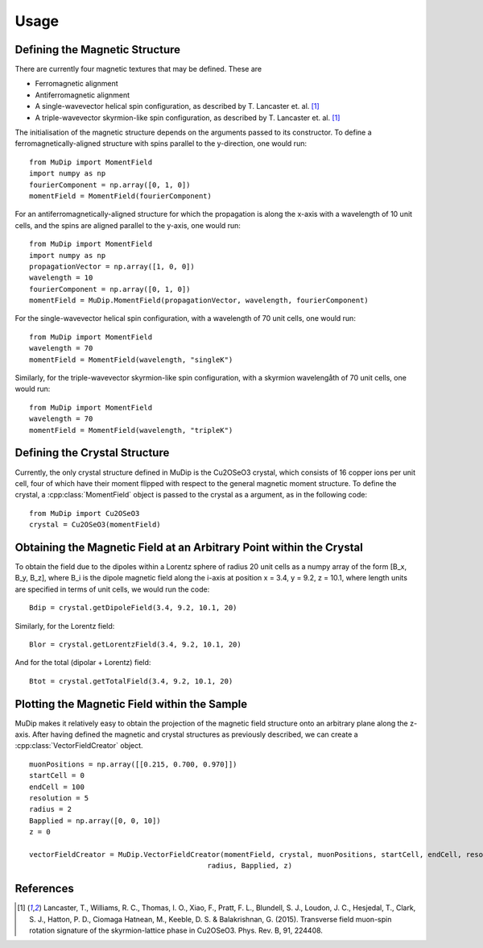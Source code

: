 Usage
=====

Defining the Magnetic Structure
-------------------------------

There are currently four magnetic textures that may be defined. These are

* Ferromagnetic alignment
* Antiferromagnetic alignment
* A single-wavevector helical spin configuration, as described by T. Lancaster et. al. [1]_
* A triple-wavevector skyrmion-like spin configuration, as described by T. Lancaster et. al. [1]_

The initialisation of the magnetic structure depends on the arguments passed to its constructor. To define a ferromagnetically-aligned structure with spins parallel to the y-direction, one would run: ::

    from MuDip import MomentField
    import numpy as np
    fourierComponent = np.array([0, 1, 0])
    momentField = MomentField(fourierComponent)

For an antiferromagnetically-aligned structure for which the propagation is along the x-axis with a wavelength of 10 unit cells, and the spins are aligned parallel to the y-axis, one would run: ::

    from MuDip import MomentField
    import numpy as np
    propagationVector = np.array([1, 0, 0])
    wavelength = 10
    fourierComponent = np.array([0, 1, 0])
    momentField = MuDip.MomentField(propagationVector, wavelength, fourierComponent)

For the single-wavevector helical spin configuration, with a wavelength of 70 unit cells, one would run: ::

    from MuDip import MomentField
    wavelength = 70
    momentField = MomentField(wavelength, "singleK")

Similarly, for the triple-wavevector skyrmion-like spin configuration, with a skyrmion wavelengåth of 70 unit cells, one would run: ::

    from MuDip import MomentField
    wavelength = 70
    momentField = MomentField(wavelength, "tripleK")


Defining the Crystal Structure
------------------------------

Currently, the only crystal structure defined in MuDip is the Cu2OSeO3 crystal, which consists of 16 copper ions per unit cell, four of which have their moment flipped with respect to the general magnetic moment structure. To define the crystal, a :cpp:class:`MomentField` object is passed to the crystal as a argument, as in the following code: ::

    from MuDip import Cu2OSeO3
    crystal = Cu2OSeO3(momentField)


Obtaining the Magnetic Field at an Arbitrary Point within the Crystal
---------------------------------------------------------------------

To obtain the field due to the dipoles within a Lorentz sphere of radius 20 unit cells as a numpy array of the form [B_x, B_y, B_z], where B_i is the dipole magnetic field along the i-axis at position x = 3.4, y = 9.2, z = 10.1, where length units are specified in terms of unit cells, we would run the code: ::

    Bdip = crystal.getDipoleField(3.4, 9.2, 10.1, 20)

Similarly, for the Lorentz field: ::

    Blor = crystal.getLorentzField(3.4, 9.2, 10.1, 20)

And for the total (dipolar + Lorentz) field: ::

    Btot = crystal.getTotalField(3.4, 9.2, 10.1, 20)


Plotting the Magnetic Field within the Sample
---------------------------------------------

MuDip makes it relatively easy to obtain the projection of the magnetic field structure onto an arbitrary plane along the z-axis. After having defined the magnetic and crystal structures as previously described, we can create a :cpp:class:`VectorFieldCreator` object. ::

    muonPositions = np.array([[0.215, 0.700, 0.970]])
    startCell = 0
    endCell = 100
    resolution = 5
    radius = 2
    Bapplied = np.array([0, 0, 10])
    z = 0

    vectorFieldCreator = MuDip.VectorFieldCreator(momentField, crystal, muonPositions, startCell, endCell, resolution,
                                              radius, Bapplied, z)




References
----------

.. [1] Lancaster, T., Williams, R. C., Thomas, I. O., Xiao, F., Pratt, F. L., Blundell, S. J., Loudon, J. C., Hesjedal, T., Clark, S. J., Hatton, P. D., Ciomaga Hatnean, M., Keeble, D. S. & Balakrishnan, G. (2015). Transverse field muon-spin rotation signature of the skyrmion-lattice phase in Cu2OSeO3. Phys. Rev. B, 91, 224408.
